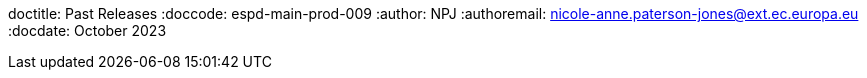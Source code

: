 doctitle: Past Releases
:doccode: espd-main-prod-009
:author: NPJ
:authoremail: nicole-anne.paterson-jones@ext.ec.europa.eu
:docdate: October 2023